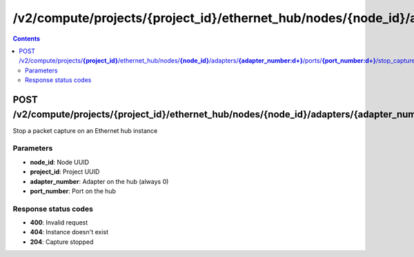 /v2/compute/projects/{project_id}/ethernet_hub/nodes/{node_id}/adapters/{adapter_number:\d+}/ports/{port_number:\d+}/stop_capture
------------------------------------------------------------------------------------------------------------------------------------------

.. contents::

POST /v2/compute/projects/**{project_id}**/ethernet_hub/nodes/**{node_id}**/adapters/**{adapter_number:\d+}**/ports/**{port_number:\d+}**/stop_capture
~~~~~~~~~~~~~~~~~~~~~~~~~~~~~~~~~~~~~~~~~~~~~~~~~~~~~~~~~~~~~~~~~~~~~~~~~~~~~~~~~~~~~~~~~~~~~~~~~~~~~~~~~~~~~~~~~~~~~~~~~~~~~~~~~~~~~~~~~~~~~~~~~~~~~~~~~~~~~~
Stop a packet capture on an Ethernet hub instance

Parameters
**********
- **node_id**: Node UUID
- **project_id**: Project UUID
- **adapter_number**: Adapter on the hub (always 0)
- **port_number**: Port on the hub

Response status codes
**********************
- **400**: Invalid request
- **404**: Instance doesn't exist
- **204**: Capture stopped

